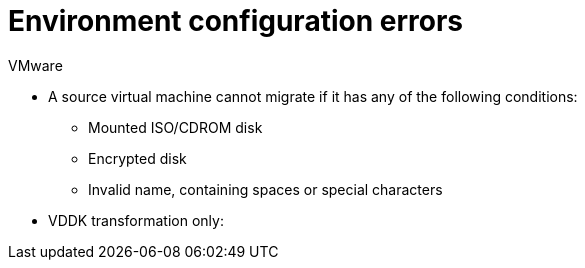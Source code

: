 // Module included in the following assemblies:
//
// assembly_Troubleshooting.adoc
[id="Environment_configuration_errors_{context}"]
= Environment configuration errors

[id="VMware_environment_errors_{context}"]
.VMware

* A source virtual machine cannot migrate if it has any of the following conditions:

** Mounted ISO/CDROM disk
** Encrypted disk
** Invalid name, containing spaces or special characters

* VDDK transformation only:

ifdef::rhv[]
[id="rhv_environment_errors"]
.Red Hat Virtualization

The following conditions can cause a migration error for Red Hat Virtualization:

* Name conflict: VMware virtual machine has the same name as a Red Hat Virtualization virtual machine.
* MAC address conflict: VMware virtual machine has the same MAC address as a Red Hat Virtualization virtual machine in a MAC address pool.

* SSH transformation only:

** If you are using SSSD with single sign-on, you must reinstall `ipa-client` without OpenSSH.
** Check that you enabled SSH access on the VMware hypervisors and correctly configured your conversion hosts for SSH transformation.
** Check that the conversion host does not have an existing private SSH key in `/var/lib/vdsm/.ssh/id_rsa`. Conversion host configuration does not overwrite old SSH keys. They must be deleted manually.
endif::rhv[]
ifdef::osp[]
[id="osp_environment_errors"]
.Red Hat OpenStack Platform

The following conditions can cause a migration error for Red Hat OpenStack Platform:

* VMware virtual machine powered off: The virtual machine must be powered on at the time of migration.

* SSH transformation only: Check that you enabled SSH access on the VMware hypervisors and correctly configured your conversion hosts for SSH transformation.

* `disallowed by policy` error: The Red Hat OpenStack Platform `admin` user in CloudForms does not have `admin` role privileges within the target project. Add the `admin` user as `member` and `admin` to your target project. See link:https://access.redhat.com/documentation/en-us/red_hat_openstack_platform/14/html-single/users_and_identity_management_guide/#edit_a_project[Edit a Project] in the _Red Hat OpenStack Platform Users and Identity Management Guide_.
+
[options="" subs="+quotes,verbatim"]
----
ERROR: Command exited with non-zero return code 1, output: HttpException: 403: Client Error for url: https://_FQDN_:13696/v2.0/ports, {"NeutronError": {"message": "((rule:create_port and rule:create_port:mac_address) and rule:create_port:fixed_ips) is disallowed by policy", "type": "PolicyNotAuthorized", "detail": ""}}
----
endif::osp[]
